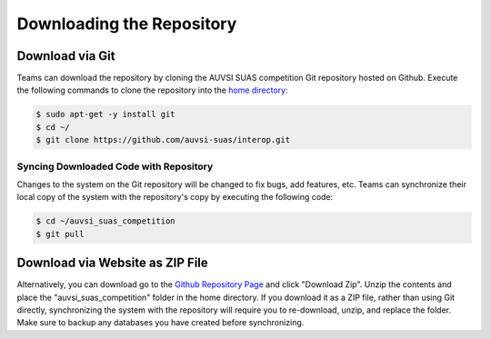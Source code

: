 Downloading the Repository
==========================

Download via Git
----------------

Teams can download the repository by cloning the AUVSI SUAS competition Git
repository hosted on Github. Execute the following commands to clone the
repository into the `home directory
<https://help.ubuntu.com/community/HomeFolder>`__:

.. code-block:: bash

    $ sudo apt-get -y install git
    $ cd ~/
    $ git clone https://github.com/auvsi-suas/interop.git

Syncing Downloaded Code with Repository
^^^^^^^^^^^^^^^^^^^^^^^^^^^^^^^^^^^^^^^

Changes to the system on the Git repository will be changed to fix bugs, add
features, etc. Teams can synchronize their local copy of the system with the
repository's copy by executing the following code:

.. code-block:: bash

    $ cd ~/auvsi_suas_competition
    $ git pull

Download via Website as ZIP File
--------------------------------

Alternatively, you can download go to the `Github Repository Page
<https://github.com/auvsi-suas/interop>`__ and click "Download Zip". Unzip the
contents and place the "auvsi\_suas\_competition" folder in the home directory.
If you download it as a ZIP file, rather than using Git directly, synchronizing
the system with the repository will require you to re-download, unzip, and
replace the folder. Make sure to backup any databases you have created before
synchronizing.
